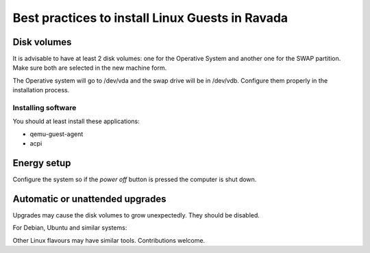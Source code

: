 Best practices to install Linux Guests in Ravada
================================================


Disk volumes
------------

It is advisable to have at least 2 disk volumes: one for the Operative System
and another one for the SWAP partition. Make sure both are selected in the
new machine form.

The Operative system will go to /dev/vda and the swap drive will be in /dev/vdb.
Configure them properly in the installation process.

Installing software
~~~~~~~~~~~~~~~~~~~~~~~~

You should at least install these applications:


- qemu-guest-agent
- acpi

Energy setup
------------

Configure the system so if the *power off* button is pressed the computer is shut down.

Automatic or unattended upgrades
--------------------------------

Upgrades may cause the disk volumes to grow unexpectedly. They should be disabled.

For Debian, Ubuntu and similar systems:

.. prompt:: bash $

    sudo dpkg-reconfigure unattended-upgrades

Other Linux flavours may have similar tools. Contributions welcome.
